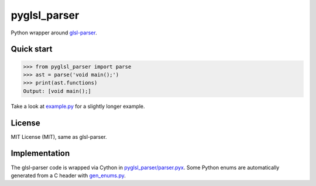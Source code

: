 =============
pyglsl_parser
=============

Python wrapper around `glsl-parser <https://github.com/graphitemaster/glsl-parser>`_.

Quick start
-----------

>>> from pyglsl_parser import parse
>>> ast = parse('void main();')
>>> print(ast.functions)
Output: [void main();]

Take a look at `example.py <example.py>`_ for a slightly longer
example.

License
-------

MIT License (MIT), same as glsl-parser.

Implementation
--------------

The glsl-parser code is wrapped via Cython in
`pyglsl_parser/parser.pyx <pyglsl_parser/parser.pyx>`_. Some Python
enums are automatically generated from a C header with
`gen_enums.py <gen_enums.py>`_.
